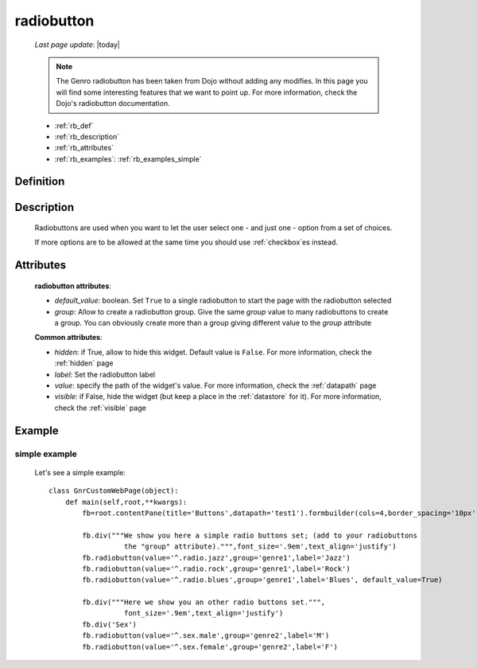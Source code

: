 .. _radiobutton:

===========
radiobutton
===========
    
    *Last page update*: |today|
    
    .. note:: The Genro radiobutton has been taken from Dojo without adding any modifies. In this page you will find some interesting features that we want to point up. For more information, check the Dojo's radiobutton documentation.
    
    * :ref:`rb_def`
    * :ref:`rb_description`
    * :ref:`rb_attributes`
    * :ref:`rb_examples`: :ref:`rb_examples_simple`
    
.. _rb_def:

Definition
==========

    .. automethod:: gnr.web.gnrwebstruct.GnrDomSrc_dojo_11.radiobutton
        
.. _rb_description:

Description
===========

    Radiobuttons are used when you want to let the user select one - and just one - option
    from a set of choices.
    
    If more options are to be allowed at the same time you should use :ref:`checkbox`\es instead.

.. _rb_attributes:

Attributes
==========
    
    **radiobutton attributes**:
    
    * *default_value*: boolean. Set ``True`` to a single radiobutton to start
      the page with the radiobutton selected
    * *group*: Allow to create a radiobutton group. Give the same *group* value to many
      radiobuttons to create a group. You can obviously create more than a group giving
      different value to the *group* attribute
      
    **Common attributes**:
    
    * *hidden*: if True, allow to hide this widget. Default value is ``False``.
      For more information, check the :ref:`hidden` page
    * *label*: Set the radiobutton label
    * *value*: specify the path of the widget's value. For more information, check
      the :ref:`datapath` page
    * *visible*: if False, hide the widget (but keep a place in the :ref:`datastore` for it).
      For more information, check the :ref:`visible` page
    
.. _rb_examples:

Example
=======

.. _rb_examples_simple:

simple example
--------------

    Let's see a simple example::
        
        class GnrCustomWebPage(object):
            def main(self,root,**kwargs):
                fb=root.contentPane(title='Buttons',datapath='test1').formbuilder(cols=4,border_spacing='10px')
                
                fb.div("""We show you here a simple radio buttons set; (add to your radiobuttons
                          the "group" attribute).""",font_size='.9em',text_align='justify')
                fb.radiobutton(value='^.radio.jazz',group='genre1',label='Jazz')
                fb.radiobutton(value='^.radio.rock',group='genre1',label='Rock')
                fb.radiobutton(value='^.radio.blues',group='genre1',label='Blues', default_value=True)
                
                fb.div("""Here we show you an other radio buttons set.""",
                          font_size='.9em',text_align='justify')
                fb.div('Sex')
                fb.radiobutton(value='^.sex.male',group='genre2',label='M')
                fb.radiobutton(value='^.sex.female',group='genre2',label='F')
